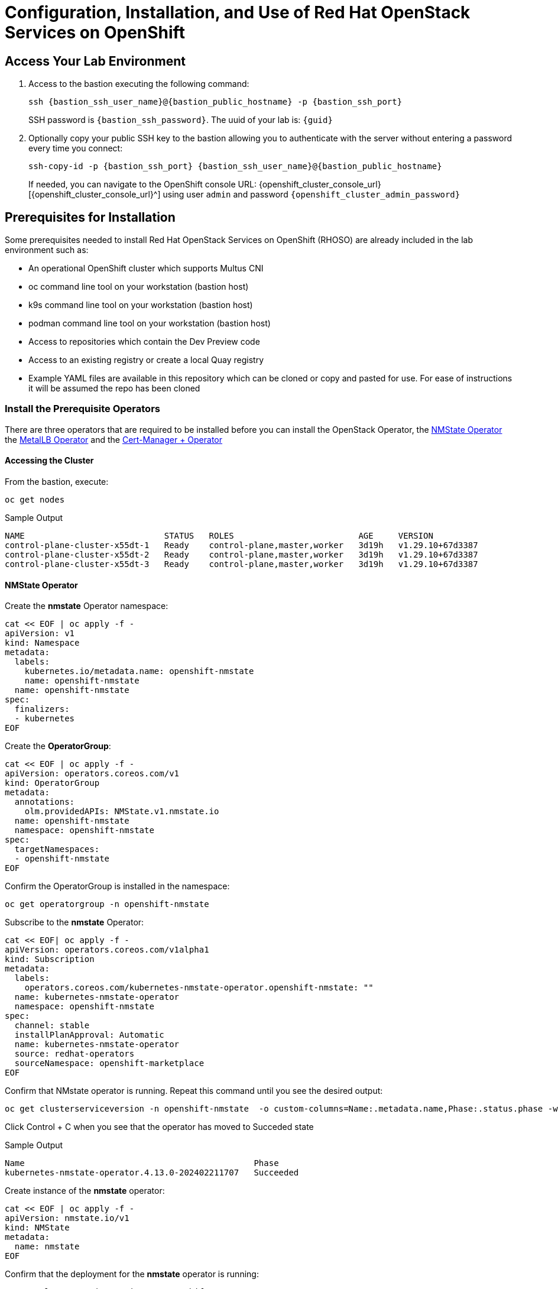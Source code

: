 = Configuration, Installation, and Use of Red Hat OpenStack Services on OpenShift

== Access Your Lab Environment

. Access to the bastion executing the following command: 
+
[source,bash,role=execute,subs=attributes]
----
ssh {bastion_ssh_user_name}@{bastion_public_hostname} -p {bastion_ssh_port} 
----
+
SSH password is `{bastion_ssh_password}`. The uuid of your lab is: `{guid}`
. Optionally copy your public SSH key to the bastion allowing you to authenticate with the server without entering a password every time you connect: 
+
[source,bash,role=execute,subs=attributes]
----
ssh-copy-id -p {bastion_ssh_port} {bastion_ssh_user_name}@{bastion_public_hostname} 
----
+

If needed, you can navigate to the OpenShift console URL: {openshift_cluster_console_url}[{openshift_cluster_console_url}^] using user `admin` and password `{openshift_cluster_admin_password}`

== Prerequisites for Installation

Some prerequisites needed to install Red Hat OpenStack Services on OpenShift (RHOSO) are already included in the lab environment such as:

* An operational OpenShift cluster which supports Multus CNI
* oc command line tool on your workstation (bastion host)
* k9s command line tool on your workstation (bastion host)
* podman command line tool on your workstation (bastion host)
* Access to repositories which contain the Dev Preview code
* Access to an existing registry or create a local Quay registry
* Example YAML files are available in this repository which can be cloned or copy and pasted for use.
For ease of instructions it will be assumed the repo has been cloned

=== Install the Prerequisite Operators

There are three operators that are required to be installed before you can install the OpenStack Operator, the https://access.redhat.com/documentation/en-us/openshift_container_platform/4.13/html/networking/kubernetes-nmstate#installing-the-kubernetes-nmstate-operator-cli[NMState  Operator^] the https://access.redhat.com/documentation/en-us/openshift_container_platform/4.13/html/networking/load-balancing-with-metallb#nw-metallb-installing-operator-cli_metallb-operator-install[MetalLB  Operator^]  and the https://docs.openshift.com/container-platform/4.14///security/cert_manager_operator/cert-manager-operator-install.html[Cert-Manager + Operator^]

==== Accessing the Cluster

From the bastion, execute:

[source,bash,role=execute]
----
oc get nodes
----

.Sample Output
----
NAME                            STATUS   ROLES                         AGE     VERSION
control-plane-cluster-x55dt-1   Ready    control-plane,master,worker   3d19h   v1.29.10+67d3387
control-plane-cluster-x55dt-2   Ready    control-plane,master,worker   3d19h   v1.29.10+67d3387
control-plane-cluster-x55dt-3   Ready    control-plane,master,worker   3d19h   v1.29.10+67d3387
----

==== NMState Operator

Create the *nmstate* Operator namespace:

[source,bash,role=execute]
----
cat << EOF | oc apply -f -
apiVersion: v1
kind: Namespace
metadata:
  labels:
    kubernetes.io/metadata.name: openshift-nmstate
    name: openshift-nmstate
  name: openshift-nmstate
spec:
  finalizers:
  - kubernetes
EOF
----

Create the *OperatorGroup*:

[source,bash,role=execute]
----
cat << EOF | oc apply -f -
apiVersion: operators.coreos.com/v1
kind: OperatorGroup
metadata:
  annotations:
    olm.providedAPIs: NMState.v1.nmstate.io
  name: openshift-nmstate
  namespace: openshift-nmstate
spec:
  targetNamespaces:
  - openshift-nmstate
EOF
----

Confirm the OperatorGroup is installed in the namespace:

[source,bash,role=execute]
----
oc get operatorgroup -n openshift-nmstate
----

Subscribe to the *nmstate* Operator:

[source,bash,role=execute]
----
cat << EOF| oc apply -f -
apiVersion: operators.coreos.com/v1alpha1
kind: Subscription
metadata:
  labels:
    operators.coreos.com/kubernetes-nmstate-operator.openshift-nmstate: ""
  name: kubernetes-nmstate-operator
  namespace: openshift-nmstate
spec:
  channel: stable
  installPlanApproval: Automatic
  name: kubernetes-nmstate-operator
  source: redhat-operators
  sourceNamespace: openshift-marketplace
EOF
----

Confirm that NMstate operator is running.
Repeat this command until you see the desired output:

[source,bash,role=execute]
----
oc get clusterserviceversion -n openshift-nmstate  -o custom-columns=Name:.metadata.name,Phase:.status.phase -w
----

Click Control + C when you see that the operator has moved to Succeded state

.Sample Output
----
Name                                              Phase
kubernetes-nmstate-operator.4.13.0-202402211707   Succeeded
----

Create instance of the *nmstate* operator:

[source,bash,role=execute]
----
cat << EOF | oc apply -f -
apiVersion: nmstate.io/v1
kind: NMState
metadata:
  name: nmstate
EOF
----

Confirm that the deployment for the *nmstate* operator is running:

[source,bash,role=execute]
----
oc get clusterserviceversion -n openshift-nmstate \
 -o custom-columns=Name:.metadata.name,Phase:.status.phase
----

==== MetalLB Operator


Create the *MetalLB* Operator namespace:

[source,bash,role=execute]
----
cat << EOF | oc apply -f -
apiVersion: v1
kind: Namespace
metadata:
  name: metallb-system
EOF
----

Create the *OperatorGroup*:

[source,bash,role=execute]
----
cat << EOF | oc apply -f -
apiVersion: operators.coreos.com/v1
kind: OperatorGroup
metadata:
  name: metallb-operator
  namespace: metallb-system
EOF
----

Confirm the OperatorGroup is installed in the namespace:

[source,bash,role=execute]
----
oc get operatorgroup -n metallb-system
----

Subscribe to the *metallb* Operator:

[source,bash,role=execute]
----
cat << EOF| oc apply -f -
apiVersion: operators.coreos.com/v1alpha1
kind: Subscription
metadata:
  name: metallb-operator-sub
  namespace: metallb-system
spec:
  channel: stable
  name: metallb-operator
  source: redhat-operators
  sourceNamespace: openshift-marketplace
EOF
----

Confirm the *metallb* installplan is in the namespace:

[source,bash,role=execute]
----
oc get installplan -n metallb-system
----

Confirm the *metallb* operator is installed:

[source,bash,role=execute]
----
oc get clusterserviceversion -n metallb-system \
 -o custom-columns=Name:.metadata.name,Phase:.status.phase -w
----

Type Control + C when you see that the operator has moved to Succeded state

.Sample Output
----
Name                                              Phase
metallb-operator.v4.16.0-202502260004              Succeeded
----

Create a single instance of a *metallb* resource:

[source,bash,role=execute]
----
cat << EOF | oc apply -f -
apiVersion: metallb.io/v1beta1
kind: MetalLB
metadata:
  name: metallb
  namespace: metallb-system
spec:
  nodeSelector:
    node-role.kubernetes.io/worker: ""
EOF
----

Verify that the deployment for the controller is running:

[source,bash,role=execute]
----
oc get deployment -n metallb-system controller
----

Repeat the command until AVAILABLE is 1

Verify that the daemon set for the speaker is running:

[source,bash,role=execute]
----
oc get daemonset -n metallb-system speaker
----

==== Cert-Manager Operator

The *cert-manager-operator* is already installed in this environment:

Verify that cert-manager pods are up and running by entering the following command:

[source,bash,role=execute]
----
oc get pods -n cert-manager
----

Repeat command until all pods are showing READY 1/1

.Sample Output
----
NAME                                      READY   STATUS    RESTARTS   AGE
cert-manager-cainjector-5df47878b-knmwg   1/1     Running   0          19s
cert-manager-webhook-66c75fcddf-8kldt     1/1     Running   0          23s
----
